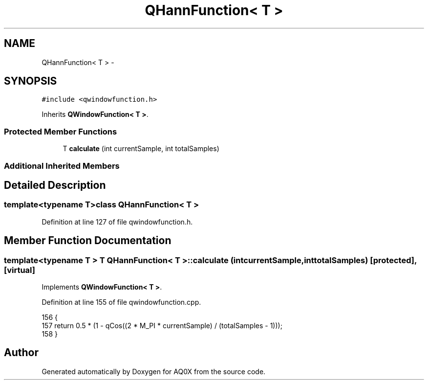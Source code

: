 .TH "QHannFunction< T >" 3 "Thu Oct 30 2014" "Version V0.0" "AQ0X" \" -*- nroff -*-
.ad l
.nh
.SH NAME
QHannFunction< T > \- 
.SH SYNOPSIS
.br
.PP
.PP
\fC#include <qwindowfunction\&.h>\fP
.PP
Inherits \fBQWindowFunction< T >\fP\&.
.SS "Protected Member Functions"

.in +1c
.ti -1c
.RI "T \fBcalculate\fP (int currentSample, int totalSamples)"
.br
.in -1c
.SS "Additional Inherited Members"
.SH "Detailed Description"
.PP 

.SS "template<typename T>class QHannFunction< T >"

.PP
Definition at line 127 of file qwindowfunction\&.h\&.
.SH "Member Function Documentation"
.PP 
.SS "template<typename T > T \fBQHannFunction\fP< T >::calculate (intcurrentSample, inttotalSamples)\fC [protected]\fP, \fC [virtual]\fP"

.PP
Implements \fBQWindowFunction< T >\fP\&.
.PP
Definition at line 155 of file qwindowfunction\&.cpp\&.
.PP
.nf
156 {
157     return 0\&.5 * (1 - qCos((2 * M_PI * currentSample) / (totalSamples - 1)));
158 }
.fi


.SH "Author"
.PP 
Generated automatically by Doxygen for AQ0X from the source code\&.
